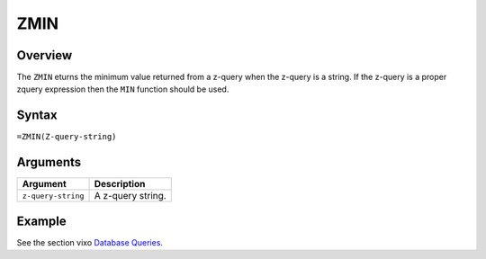 ====
ZMIN
====

Overview
--------

The ``ZMIN`` eturns the minimum value returned from a z-query when the z-query is a string. If the z-query is a proper zquery expression then the ``MIN`` function should be used.


Syntax
------

``=ZMIN(Z-query-string)``


Arguments
---------

====================  ===========================================================================
Argument              Description
====================  ===========================================================================
``z-query-string``    A z-query string.
====================  ===========================================================================

Example
-------

See the section vixo `Database Queries`_.

.. _Database Queries: ../../../contents/indepth/database-queries.html
